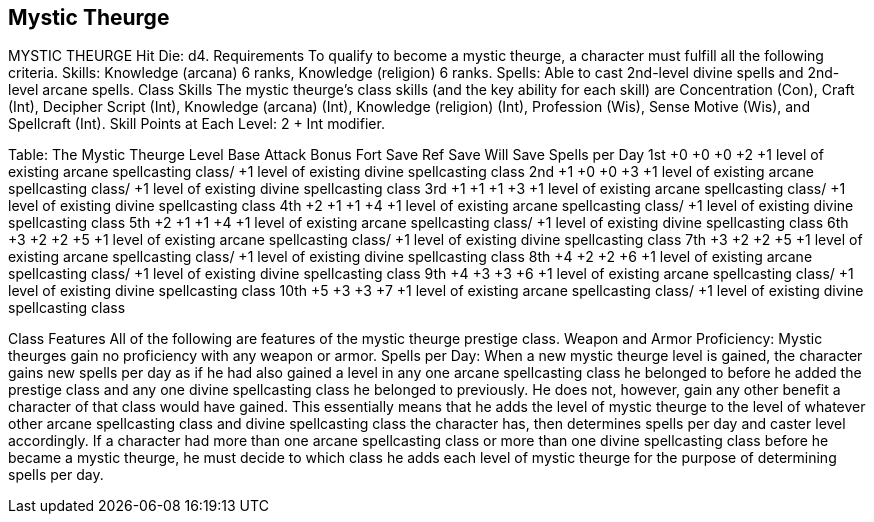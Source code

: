 Mystic Theurge
--------------

MYSTIC THEURGE
Hit Die: d4.
Requirements
To qualify to become a mystic theurge, a character must fulfill all the following criteria.
Skills: Knowledge (arcana) 6 ranks, Knowledge (religion) 6 ranks.
Spells: Able to cast 2nd-level divine spells and 2nd-level arcane spells.
Class Skills
The mystic theurge’s class skills (and the key ability for each skill) are Concentration (Con), Craft (Int), Decipher Script (Int), Knowledge (arcana) (Int), Knowledge (religion) (Int), Profession (Wis), Sense Motive (Wis), and Spellcraft (Int). 
 Skill Points at Each Level: 2 + Int modifier.

Table: The Mystic Theurge
Level
Base
Attack
Bonus
Fort
Save
Ref
Save
Will
Save
Spells per Day
1st
+0
+0
+0
+2
+1 level of existing arcane spellcasting class/
+1 level of existing divine spellcasting class
2nd
+1
+0
+0
+3
+1 level of existing arcane spellcasting class/
+1 level of existing divine spellcasting class
3rd
+1
+1
+1
+3
+1 level of existing arcane spellcasting class/
+1 level of existing divine spellcasting class
4th
+2
+1
+1
+4
+1 level of existing arcane spellcasting class/
+1 level of existing divine spellcasting class
5th
+2
+1
+1
+4
+1 level of existing arcane spellcasting class/
+1 level of existing divine spellcasting class
6th
+3
+2
+2
+5
+1 level of existing arcane spellcasting class/
+1 level of existing divine spellcasting class
7th
+3
+2
+2
+5
+1 level of existing arcane spellcasting class/
+1 level of existing divine spellcasting class
8th
+4
+2
+2
+6
+1 level of existing arcane spellcasting class/
+1 level of existing divine spellcasting class
9th
+4
+3
+3
+6
+1 level of existing arcane spellcasting class/
+1 level of existing divine spellcasting class
10th
+5
+3
+3
+7
+1 level of existing arcane spellcasting class/
+1 level of existing divine spellcasting class

Class Features
All of the following are features of the mystic theurge prestige class.
Weapon and Armor Proficiency: Mystic theurges gain no proficiency with any weapon or armor.
Spells per Day: When a new mystic theurge level is gained, the character gains new spells per day as if he had also gained a level in any one arcane spellcasting class he belonged to before he added the prestige class and any one divine spellcasting class he belonged to previously. He does not, however, gain any other benefit a character of that class would have gained. This essentially means that he adds the level of mystic theurge to the level of whatever other arcane spellcasting class and divine spellcasting class the character has, then determines spells per day and caster level accordingly. If a character had more than one arcane spellcasting class or more than one divine spellcasting class before he became a mystic theurge, he must decide to which class he adds each level of mystic theurge for the purpose of determining spells per day.
